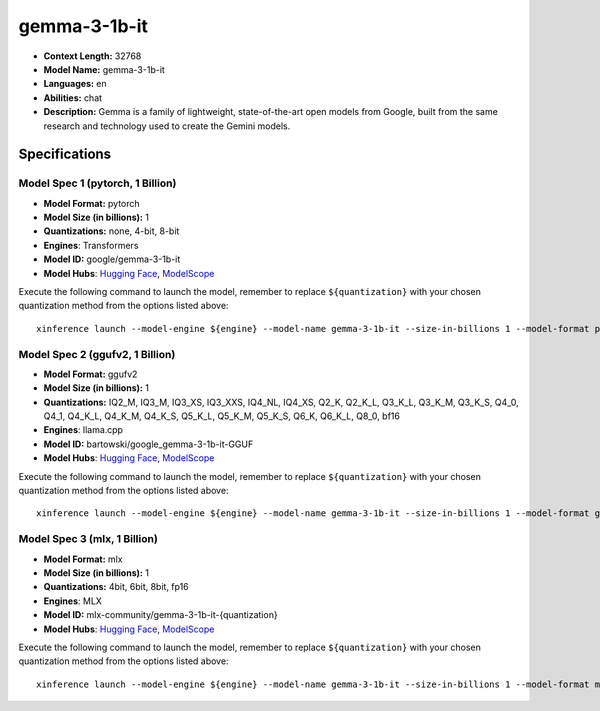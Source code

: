 .. _models_llm_gemma-3-1b-it:

========================================
gemma-3-1b-it
========================================

- **Context Length:** 32768
- **Model Name:** gemma-3-1b-it
- **Languages:** en
- **Abilities:** chat
- **Description:** Gemma is a family of lightweight, state-of-the-art open models from Google, built from the same research and technology used to create the Gemini models.

Specifications
^^^^^^^^^^^^^^


Model Spec 1 (pytorch, 1 Billion)
++++++++++++++++++++++++++++++++++++++++

- **Model Format:** pytorch
- **Model Size (in billions):** 1
- **Quantizations:** none, 4-bit, 8-bit
- **Engines**: Transformers
- **Model ID:** google/gemma-3-1b-it
- **Model Hubs**:  `Hugging Face <https://huggingface.co/google/gemma-3-1b-it>`__, `ModelScope <https://modelscope.cn/models/LLM-Research/gemma-3-1b-it>`__

Execute the following command to launch the model, remember to replace ``${quantization}`` with your
chosen quantization method from the options listed above::

   xinference launch --model-engine ${engine} --model-name gemma-3-1b-it --size-in-billions 1 --model-format pytorch --quantization ${quantization}


Model Spec 2 (ggufv2, 1 Billion)
++++++++++++++++++++++++++++++++++++++++

- **Model Format:** ggufv2
- **Model Size (in billions):** 1
- **Quantizations:** IQ2_M, IQ3_M, IQ3_XS, IQ3_XXS, IQ4_NL, IQ4_XS, Q2_K, Q2_K_L, Q3_K_L, Q3_K_M, Q3_K_S, Q4_0, Q4_1, Q4_K_L, Q4_K_M, Q4_K_S, Q5_K_L, Q5_K_M, Q5_K_S, Q6_K, Q6_K_L, Q8_0, bf16
- **Engines**: llama.cpp
- **Model ID:** bartowski/google_gemma-3-1b-it-GGUF
- **Model Hubs**:  `Hugging Face <https://huggingface.co/bartowski/google_gemma-3-1b-it-GGUF>`__, `ModelScope <https://modelscope.cn/models/bartowski/google_gemma-3-1b-it-GGUF>`__

Execute the following command to launch the model, remember to replace ``${quantization}`` with your
chosen quantization method from the options listed above::

   xinference launch --model-engine ${engine} --model-name gemma-3-1b-it --size-in-billions 1 --model-format ggufv2 --quantization ${quantization}


Model Spec 3 (mlx, 1 Billion)
++++++++++++++++++++++++++++++++++++++++

- **Model Format:** mlx
- **Model Size (in billions):** 1
- **Quantizations:** 4bit, 6bit, 8bit, fp16
- **Engines**: MLX
- **Model ID:** mlx-community/gemma-3-1b-it-{quantization}
- **Model Hubs**:  `Hugging Face <https://huggingface.co/mlx-community/gemma-3-1b-it-{quantization}>`__, `ModelScope <https://modelscope.cn/models/mlx-community/gemma-3-1b-it-{quantization}>`__

Execute the following command to launch the model, remember to replace ``${quantization}`` with your
chosen quantization method from the options listed above::

   xinference launch --model-engine ${engine} --model-name gemma-3-1b-it --size-in-billions 1 --model-format mlx --quantization ${quantization}

